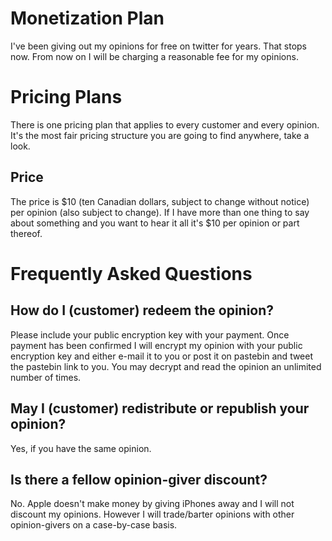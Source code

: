 * Monetization Plan

I've been giving out my opinions for free on twitter for years. That
stops now. From now on I will be charging a reasonable fee for my opinions.

* Pricing Plans

There is one pricing plan that applies to every customer and every
opinion. It's the most fair pricing structure you are going to find
anywhere, take a look.

** Price

The price is $10 (ten Canadian dollars, subject to change without
notice) per opinion (also subject to change). If I have more than
one thing to say about something and you want to hear it all it's $10
per opinion or part thereof.

* Frequently Asked Questions

** How do I (customer) redeem the opinion?

Please include your public encryption key with your payment. Once
payment has been confirmed I will encrypt my opinion with your public
encryption key and either e-mail it to you or post it on pastebin and
tweet the pastebin link to you. You may decrypt and read the opinion
an unlimited number of times.

** May I (customer) redistribute or republish your opinion?

Yes, if you have the same opinion.

** Is there a fellow opinion-giver discount?

No. Apple doesn't make money by giving iPhones away and I will not
discount my opinions. However I will trade/barter opinions with other
opinion-givers on a case-by-case basis.
